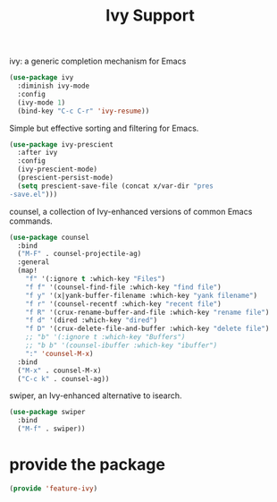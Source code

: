 # -*- after-save-hook: org-babel-tangle; -*-
#+TITLE: Ivy Support
#+PROPERTY: header-args :tangle (concat x/lisp-dir "feature-ivy.el")

ivy: a generic completion mechanism for Emacs
#+begin_src emacs-lisp
(use-package ivy
  :diminish ivy-mode
  :config
  (ivy-mode 1)
  (bind-key "C-c C-r" 'ivy-resume))
#+end_src

Simple but effective sorting and filtering for Emacs.
#+begin_src emacs-lisp
(use-package ivy-prescient
  :after ivy
  :config
  (ivy-prescient-mode)
  (prescient-persist-mode)
  (setq prescient-save-file (concat x/var-dir "pres
-save.el")))
#+end_src

counsel, a collection of Ivy-enhanced versions of common Emacs commands.
#+begin_src emacs-lisp
(use-package counsel
  :bind
  ("M-F" . counsel-projectile-ag)
  :general
  (map!
    "f" '(:ignore t :which-key "Files")
    "f f" '(counsel-find-file :which-key "find file")
    "f y" '(x|yank-buffer-filename :which-key "yank filename")
    "f r" '(counsel-recentf :which-key "recent file")
    "f R" '(crux-rename-buffer-and-file :which-key "rename file")
    "f d" '(dired :which-key "dired")
    "f D" '(crux-delete-file-and-buffer :which-key "delete file")
    ;; "b" '(:ignore t :which-key "Buffers")
    ;; "b b" '(counsel-ibuffer :which-key "ibuffer")
    ":" 'counsel-M-x)
  :bind
  ("M-x" . counsel-M-x)
  ("C-c k" . counsel-ag))
#+end_src


swiper, an Ivy-enhanced alternative to isearch.
#+begin_src emacs-lisp
(use-package swiper
  :bind
  ("M-f" . swiper))
#+end_src


* provide the package
#+begin_src emacs-lisp
(provide 'feature-ivy)
#+end_src
